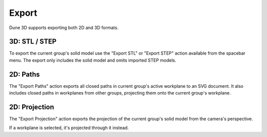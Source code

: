 Export
======

Dune 3D supports exporting both 2D and 3D formats.

3D: STL / STEP
----------

To export the current group's solid model use the "Export STL" or "Export STEP" action available from the spacebar menu.
The export only includes the solid model and omits imported STEP models.

2D: Paths
---------

The "Export Paths" action exports all closed paths in current group's 
active workplane to an SVG document. It also includes closed paths in 
workplanes from other groups, projecting them onto the current group's
workplane.

2D: Projection
--------------

The "Export Projection" action exports the projection of the current 
group's solid model from the camera's perspective.

If a workplane is selected, it's projected through it instead.

